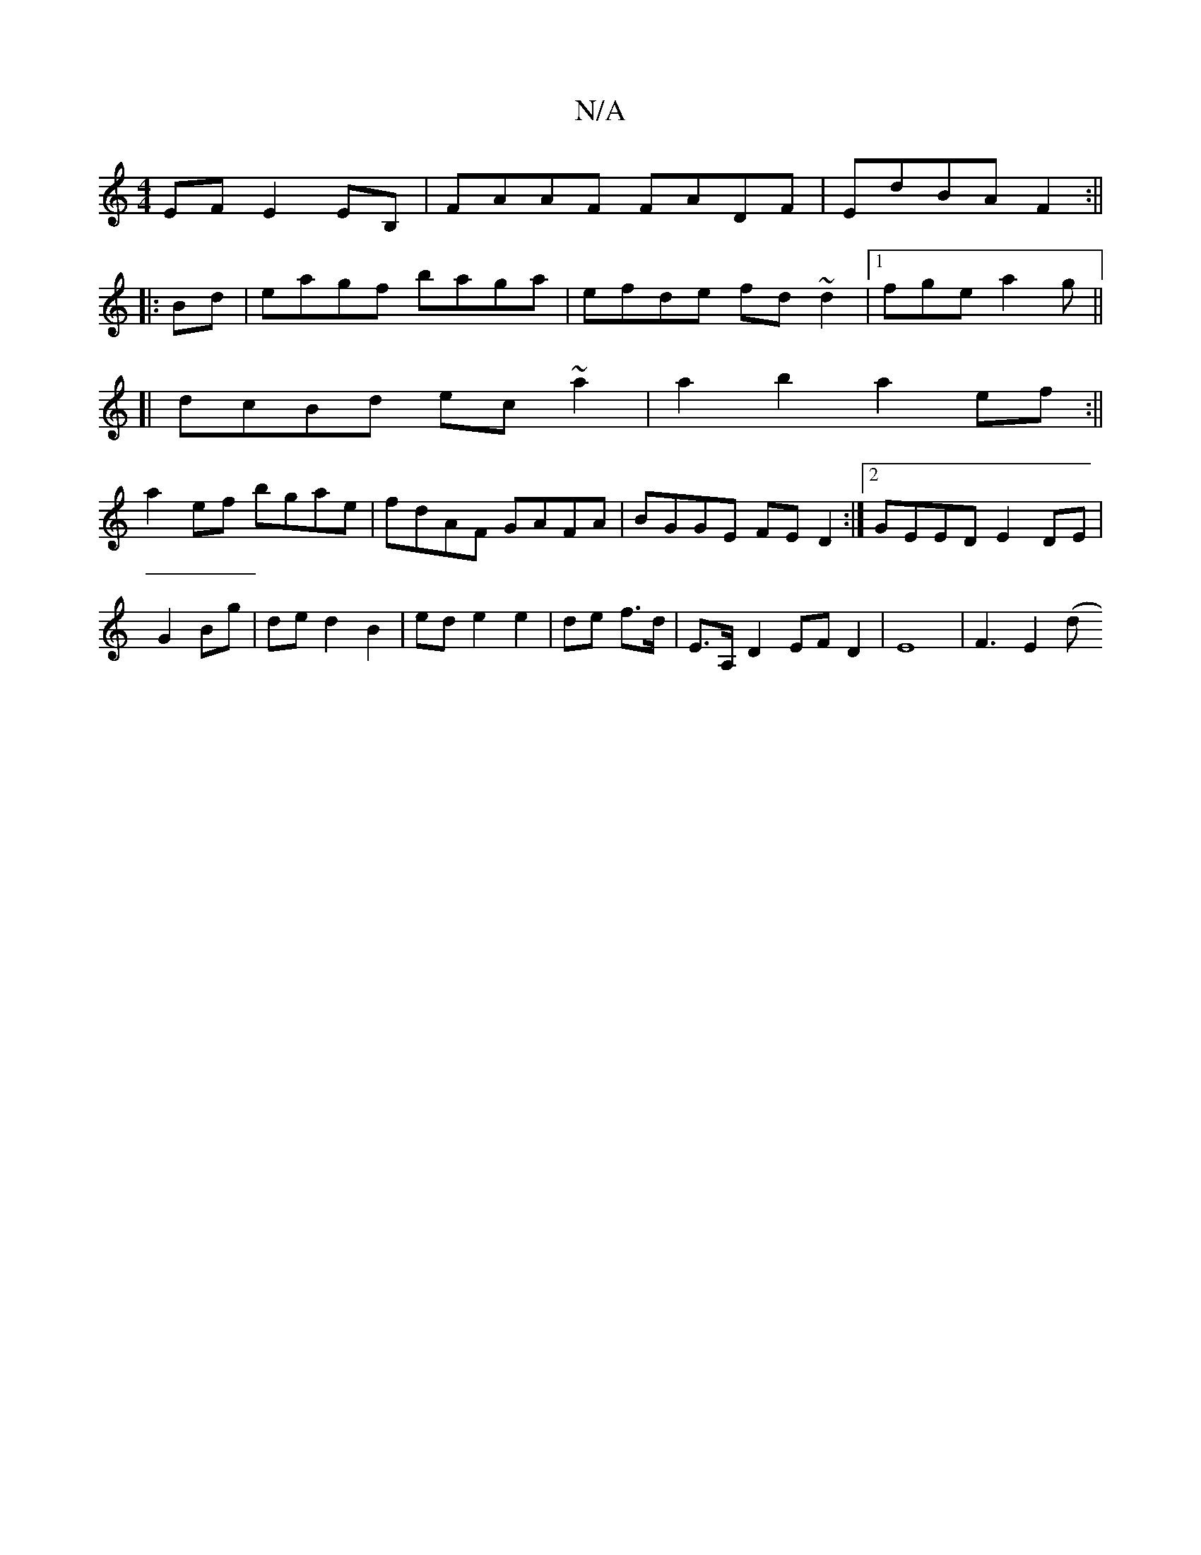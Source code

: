 X:1
T:N/A
M:4/4
R:N/A
K:Cmajor
EF E2EB,|FAAF FADF|EdBA F2:||
|:Bd|eagf baga|efde fd~d2|1 fge a2g||
[|
dcBd ec~a2|a2 b2 a2ef:||
a2 ef bgae | fdAF GAFA | BGGE FE D2 :|2 GEED E2DE|
G2 Bg|de d2 B2|ed e2 e2|de f>d|E>A,-D2EFD2|E8-|F3E2(d